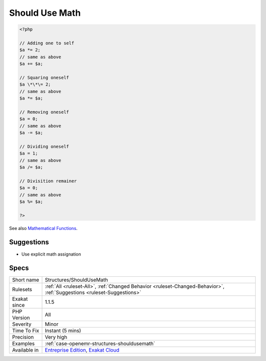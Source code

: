 .. _structures-shouldusemath:

.. _should-use-math:

Should Use Math
+++++++++++++++

.. meta\:\:
	:description:
		Should Use Math: Use math operators to make the operation readable.
	:twitter:card: summary_large_image
	:twitter:site: @exakat
	:twitter:title: Should Use Math
	:twitter:description: Should Use Math: Use math operators to make the operation readable
	:twitter:creator: @exakat
	:twitter:image:src: https://www.exakat.io/wp-content/uploads/2020/06/logo-exakat.png
	:og:image: https://www.exakat.io/wp-content/uploads/2020/06/logo-exakat.png
	:og:title: Should Use Math
	:og:type: article
	:og:description: Use math operators to make the operation readable
	:og:url: https://php-tips.readthedocs.io/en/latest/tips/Structures/ShouldUseMath.html
	:og:locale: en
  Use math operators to make the operation readable.

.. code-block:: php
   
   <?php
   
   // Adding one to self
   $a *= 2;
   // same as above
   $a += $a;
   
   // Squaring oneself
   $a \*\*\= 2;
   // same as above
   $a *= $a;
   
   // Removing oneself
   $a = 0;
   // same as above
   $a -= $a;
   
   // Dividing oneself
   $a = 1;
   // same as above
   $a /= $a;
   
   // Divisition remainer
   $a = 0;
   // same as above
   $a %= $a;
   
   ?>

See also `Mathematical Functions <https://www.php.net/manual/en/book.math.php>`_.


Suggestions
___________

* Use explicit math assignation




Specs
_____

+--------------+-------------------------------------------------------------------------------------------------------------------------+
| Short name   | Structures/ShouldUseMath                                                                                                |
+--------------+-------------------------------------------------------------------------------------------------------------------------+
| Rulesets     | :ref:`All <ruleset-All>`, :ref:`Changed Behavior <ruleset-Changed-Behavior>`, :ref:`Suggestions <ruleset-Suggestions>`  |
+--------------+-------------------------------------------------------------------------------------------------------------------------+
| Exakat since | 1.1.5                                                                                                                   |
+--------------+-------------------------------------------------------------------------------------------------------------------------+
| PHP Version  | All                                                                                                                     |
+--------------+-------------------------------------------------------------------------------------------------------------------------+
| Severity     | Minor                                                                                                                   |
+--------------+-------------------------------------------------------------------------------------------------------------------------+
| Time To Fix  | Instant (5 mins)                                                                                                        |
+--------------+-------------------------------------------------------------------------------------------------------------------------+
| Precision    | Very high                                                                                                               |
+--------------+-------------------------------------------------------------------------------------------------------------------------+
| Examples     | :ref:`case-openemr-structures-shouldusemath`                                                                            |
+--------------+-------------------------------------------------------------------------------------------------------------------------+
| Available in | `Entreprise Edition <https://www.exakat.io/entreprise-edition>`_, `Exakat Cloud <https://www.exakat.io/exakat-cloud/>`_ |
+--------------+-------------------------------------------------------------------------------------------------------------------------+


